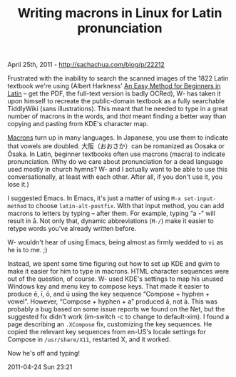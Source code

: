 #+TITLE: Writing macrons in Linux for Latin pronunciation

April 25th, 2011 -
[[http://sachachua.com/blog/p/22212][http://sachachua.com/blog/p/22212]]

Frustrated with the inability to search the scanned images of the 1822
Latin textbook we're using (Albert Harkness'
[[http://www.archive.org/details/aneasymethodfor00harkgoog][An Easy
Method for Beginners in Latin]] -- get the PDF, the full-text version is
badly OCRed), W- has taken it upon himself to recreate the public-domain
textbook as a fully searchable TiddlyWiki (sans illustrations). This
meant that he needed to type in a great number of macrons in the words,
and /that/ meant finding a better way than copying and pasting from
KDE's character map.

[[http://en.wikipedia.org/wiki/Macron][Macrons]] turn up in many
languages. In Japanese, you use them to indicate that vowels are
doubled. 大阪（おおさか）can be romanized as Oosaka or Ōsaka. In Latin,
beginner textbooks often use macrons (macra) to indicate pronunciation.
(Why do we care about pronunciation for a dead language used mostly in
church hymns? W- and I actually want to be able to use this
conversationally, at least with each other. After all, if you don't use
it, you lose it.)

I suggested Emacs. In Emacs, it's just a matter of using
=M-x set-input-method= to choose =latin-alt-postfix=. With that input
method, you can add macrons to letters by typing -- after them. For
example, typing “a -” will result in ā. Not only that, dynamic
abbreviations (=M-/=) make it easier to retype words you've already
written before.

W- wouldn't hear of using Emacs, being almost as firmly wedded to =vi=
as he is to me. ;)

Instead, we spent some time figuring out how to set up KDE and gvim to
make it easier for him to type in macrons. HTML character sequences were
out of the question, of course. W- used KDE's settings to map his unused
Windows key and menu key to compose keys. That made it easier to produce
ē, ī, ō, and ū using the key sequence “Compose + hyphen + vowel”.
However, “Compose + hyphen + a” produced ã, not ā. This was probably a
bug based on some issue reports we found on the Net, but the suggested
fix didn't work (im-switch -c to change to default-xim). I found a page
describing an =.XCompose= fix, customizing the key sequences. He copied
the relevant key sequences from en-US's locale settings for Compose in
=/usr/share/X11=, restarted X, and it worked.

Now he's off and typing!

2011-04-24 Sun 23:21
